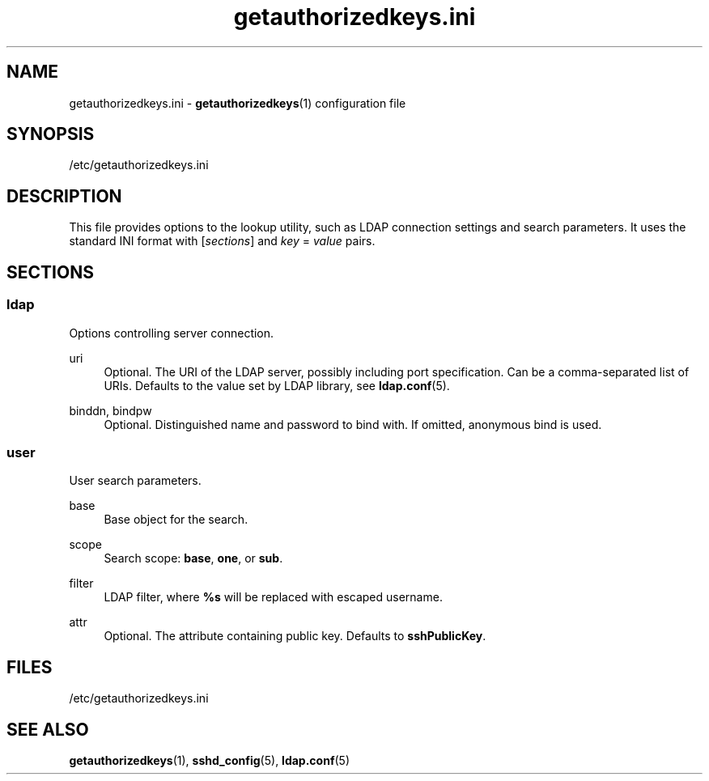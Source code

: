 .TH getauthorizedkeys.ini 5 "11/11/2016" "" "File Formats Manual"
.SH NAME
getauthorizedkeys.ini \- \fBgetauthorizedkeys\fR(1) configuration file
.SH SYNOPSIS
/etc/getauthorizedkeys.ini
.SH DESCRIPTION
This file provides options to the lookup utility, such as LDAP connection
settings and search parameters. It uses the standard INI format with
[\fIsections\fR] and \fIkey\fR = \fIvalue\fR pairs.
.SH SECTIONS
.SS ldap
.sp
Options controlling server connection.
.PP
uri
.RS 4
Optional. The URI of the LDAP server, possibly including port specification.
Can be a comma-separated list of URIs. Defaults to the value set by LDAP
library, see \fBldap.conf\fR(5).
.RE
.PP
binddn, bindpw
.RS 4
Optional. Distinguished name and password to bind with. If omitted,
anonymous bind is used.
.RE
.SS user
.sp
User search parameters.
.PP
base
.RS 4
Base object for the search.
.RE
.PP
scope
.RS 4
Search scope: \fBbase\fR, \fBone\fR, or \fBsub\fR.
.RE
.PP
filter
.RS 4
LDAP filter, where \fB%s\fR will be replaced with escaped username.
.RE
.PP
attr
.RS 4
Optional. The attribute containing public key. Defaults to
\fBsshPublicKey\fR.
.RE
.SH FILES
/etc/getauthorizedkeys.ini
.SH "SEE ALSO"
.PP
\fBgetauthorizedkeys\fR(1),
\fBsshd_config\fR(5),
\fBldap.conf\fR(5)
